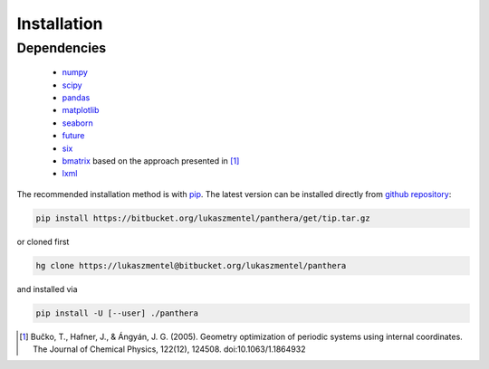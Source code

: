 Installation
============

Dependencies
------------

    - `numpy <http://www.numpy.org/>`_
    - `scipy <https://www.scipy.org/>`_
    - `pandas <http://pandas.pydata.org/>`_
    - `matplotlib <http://matplotlib.org/>`_
    - `seaborn <https://stanford.edu/~mwaskom/software/seaborn/>`_
    - `future <https://pypi.python.org/pypi/future>`_
    - `six <https://pypi.python.org/pypi/six>`_
    - `bmatrix <https://github.com/lmmentel/bmatrix>`_ based on the approach presented in [1]_
    - `lxml <http://lxml.de/>`_

The recommended installation method is with pip_. The latest version
can be installed directly from `github repository`_:

.. code-block:: bash

   pip install https://bitbucket.org/lukaszmentel/panthera/get/tip.tar.gz

or cloned first

.. code-block:: bash

   hg clone https://lukaszmentel@bitbucket.org/lukaszmentel/panthera

and installed via

.. code-block:: bash

   pip install -U [--user] ./panthera

.. _github repository: https://github.com/lmmentel/panthera
.. _pip: https://pip.pypa.io/en/stable/

.. [1] Bučko, T., Hafner, J., & Ángyán, J. G. (2005). Geometry optimization of
   periodic systems using internal coordinates. The Journal of Chemical Physics,
   122(12), 124508. doi:10.1063/1.1864932
